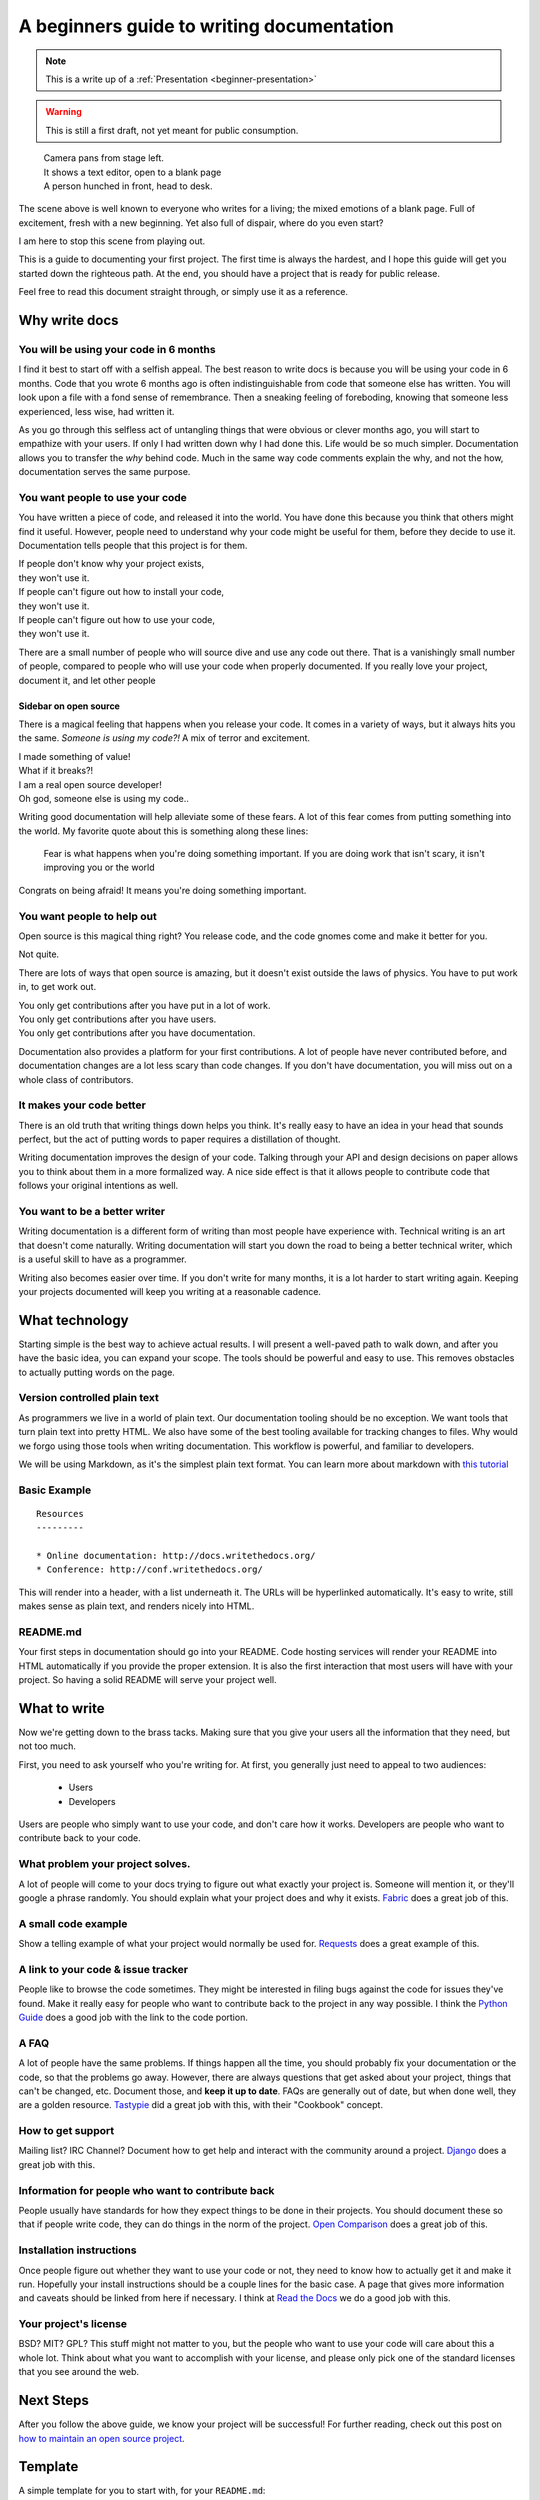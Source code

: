 A beginners guide to writing documentation
==========================================

.. note:: This is a write up of a :ref:`Presentation <beginner-presentation>`

.. warning:: This is still a first draft, 
	 		 not yet meant for public consumption.

.. 

	| Camera pans from stage left.
	| It shows a text editor, open to a blank page
	| A person hunched in front, head to desk.

The scene above is well known to everyone who writes for a living;
the mixed emotions of a blank page.
Full of excitement, fresh with a new beginning.
Yet also full of dispair, where do you even start?

I am here to stop this scene from playing out.

This is a guide to documenting your first project.
The first time is always the hardest,
and I hope this guide will get you started down the righteous path.
At the end,
you should have a project that is ready for public release.

Feel free to read this document straight through,
or simply use it as a reference.

.. _why:

Why write docs
--------------

You will be using your code in 6 months
~~~~~~~~~~~~~~~~~~~~~~~~~~~~~~~~~~~~~~~

I find it best to start off with a selfish appeal.
The best reason to write docs is because you will be using your code in 6 months.
Code that you wrote 6 months ago is often indistinguishable from code that someone else has written.
You will look upon a file with a fond sense of remembrance.
Then a sneaking feeling of foreboding,
knowing that someone less experienced, less wise, had written it.

As you go through this selfless act of untangling things that were obvious or clever months ago, 
you will start to empathize with your users.
If only I had written down why I had done this.
Life would be so much simpler.
Documentation allows you to transfer the *why* behind code.
Much in the same way code comments explain the why,
and not the how,
documentation serves the same purpose.

You want people to use your code
~~~~~~~~~~~~~~~~~~~~~~~~~~~~~~~~

You have written a piece of code,
and released it into the world.
You have done this because you think that others might find it useful.
However,
people need to understand why your code might be useful for them,
before they decide to use it.
Documentation tells people that this project is for them.

| If people don't know why your project exists,
| they won't use it.
| If people can't figure out how to install your code,
| they won't use it.
| If people can't figure out how to use your code,
| they won't use it.

There are a small number of people who will source dive and use any code out there.
That is a vanishingly small number of people,
compared to people who will use your code when properly documented.
If you really love your project,
document it,
and let other people 

Sidebar on open source
``````````````````````

There is a magical feeling that happens when you release your code.
It comes in a variety of ways, but it always hits you the same.
*Someone is using my code?!*
A mix of terror and excitement.

| I made something of value!
| What if it breaks?!
| I am a real open source developer!
| Oh god, someone else is using my code..

Writing good documentation will help alleviate some of these fears.
A lot of this fear comes from putting something into the world.
My favorite quote about this is something along these lines:

	Fear is what happens when you're doing something important.
	If you are doing work that isn't scary,
	it isn't improving you or the world

Congrats on being afraid!
It means you're doing something important.
	
You want people to help out
~~~~~~~~~~~~~~~~~~~~~~~~~~~

Open source is this magical thing right?
You release code,
and the code gnomes come and make it better for you.

Not quite.

There are lots of ways that open source is amazing,
but it doesn't exist outside the laws of physics.
You have to put work in, 
to get work out.

| You only get contributions after you have put in a lot of work.
| You only get contributions after you have users.
| You only get contributions after you have documentation.

Documentation also provides a platform for your first contributions.
A lot of people have never contributed before,
and documentation changes are a lot less scary than code changes.
If you don't have documentation,
you will miss out on a whole class of contributors.

It makes your code better
~~~~~~~~~~~~~~~~~~~~~~~~~

There is an old truth that writing things down helps you think.
It's really easy to have an idea in your head that sounds perfect,
but the act of putting words to paper requires a distillation of thought.

Writing documentation improves the design of your code.
Talking through your API and design decisions on paper allows you to think about them in a more formalized way.
A nice side effect is that it allows people to contribute code that follows your original intentions as well.

You want to be a better writer
~~~~~~~~~~~~~~~~~~~~~~~~~~~~~~

Writing documentation is a different form of writing than most people have experience with.
Technical writing is an art that doesn't come naturally.
Writing documentation will start you down the road to being a better technical writer,
which is a useful skill to have as a programmer.

Writing also becomes easier over time.
If you don't write for many months,
it is a lot harder to start writing again.
Keeping your projects documented will keep you writing at a reasonable cadence.

.. _tech:

What technology
---------------

Starting simple is the best way to achieve actual results.
I will present a well-paved path to walk down,
and after you have the basic idea, 
you can expand your scope.
The tools should be powerful and easy to use.
This removes obstacles to actually putting words on the page.

Version controlled plain text
~~~~~~~~~~~~~~~~~~~~~~~~~~~~~

As programmers we live in a world of plain text.
Our documentation tooling should be no exception.
We want tools that turn plain text into pretty HTML.
We also have some of the best tooling available for tracking changes to files.
Why would we forgo using those tools when writing documentation.
This workflow is powerful, and familiar to developers.

We will be using Markdown,
as it's the simplest plain text format.
You can learn more about markdown with `this tutorial`_ 

.. _this tutorial: http://www.markdowntutorial.com/

Basic Example
~~~~~~~~~~~~~

::

	Resources
	---------

	* Online documentation: http://docs.writethedocs.org/
	* Conference: http://conf.writethedocs.org/

This will render into a header,
with a list underneath it.
The URLs will be hyperlinked automatically.
It's easy to write,
still makes sense as plain text,
and renders nicely into HTML.

README.md
~~~~~~~~~

Your first steps in documentation should go into your README. 
Code hosting services will render your README into HTML automatically if you provide the proper extension.
It is also the first interaction that most users will have with your project.
So having a solid README will serve your project well.

.. _write:

What to write
-------------

Now we're getting down to the brass tacks.
Making sure that you give your users all the information that they need,
but not too much.

First, you need to ask yourself who you're writing for.
At first, 
you generally just need to appeal to two audiences:

	* Users
	* Developers

Users are people who simply want to use your code,
and don't care how it works.
Developers are people who want to contribute back to your code.

What problem your project solves.
~~~~~~~~~~~~~~~~~~~~~~~~~~~~~~~~~

A lot of people will come to your docs trying to figure out what exactly your project is. Someone will mention it, or they'll google a phrase randomly. You should explain what your project does and why it exists. Fabric_ does a great job of this.

.. _Fabric: http://docs.fabfile.org/en/1.3.4/index.html#about

A small code example
~~~~~~~~~~~~~~~~~~~~

Show a telling example of what your project would normally be used for. Requests_ does a great example of this.

.. _Requests: http://docs.python-requests.org/en/latest/index.html

A link to your code & issue tracker
~~~~~~~~~~~~~~~~~~~~~~~~~~~~~~~~~~~

People like to browse the code sometimes. They might be interested in filing bugs against the code for issues they've found. Make it really easy for people who want to contribute back to the project in any way possible. I think the `Python Guide`_ does a good job with the link to the code portion.

.. _Python Guide: http://docs.python-guide.org/en/latest/index.html

A FAQ
~~~~~

A lot of people have the same problems. If things happen all the time, you should probably fix your documentation or the code, so that the problems go away. However, there are always questions that get asked about your project, things that can't be changed, etc. Document those, and **keep it up to date**. FAQs are generally out of date, but when done well, they are a golden resource. Tastypie_ did a great job with this, with their "Cookbook" concept.

.. _Tastypie: http://django-tastypie.readthedocs.org/en/latest/cookbook.html

How to get support
~~~~~~~~~~~~~~~~~~

Mailing list? IRC Channel? Document how to get help and interact with the community around a project. Django_ does a great job with this.

.. _Django: https://docs.djangoproject.com/en/1.3/#getting-help



Information for people who want to contribute back
~~~~~~~~~~~~~~~~~~~~~~~~~~~~~~~~~~~~~~~~~~~~~~~~~~

People usually have standards for how they expect things to be done in their projects. You should document these so that if people write code, they can do things in the norm of the project. `Open Comparison`_ does a great job of this.

.. _Open Comparison: http://opencomparison.readthedocs.org/en/latest/contributing.html


Installation instructions
~~~~~~~~~~~~~~~~~~~~~~~~~

Once people figure out whether they want to use your code or not, they need to know how to actually get it and make it run. Hopefully your install instructions should be a couple lines for the basic case. A page that gives more information and caveats should be linked from here if necessary. I think at `Read the Docs`_ we do a good job with this.

.. _Read the Docs: http://read-the-docs.readthedocs.org/en/latest/install.html


Your project's license
~~~~~~~~~~~~~~~~~~~~~~~

BSD? MIT? GPL? This stuff might not matter to you, but the people who want to use your code will care about this a whole lot. Think about what you want to accomplish with your license, and please only pick one of the standard licenses that you see around the web.

.. _template:


Next Steps
----------

After you follow the above guide,
we know your project will be successful!
For further reading,
check out this post on `how to maintain an open source project`_.

.. _how to maintain an open source project: https://medium.com/p/aaa2a5437d3a

Template
--------

A simple template for you to start with, for your ``README.md``::

	$project
	========

	$project will solve your problem of where to start with documentation,
	by providing a basic explanation of how to do it easily.

	Look how easy it is to use:

	    import project
	    # Get your stuff done
	    project.do_stuff()

	Features
	--------

	- Be awesome
	- Make things faster

	Installation
	------------

	Install $project by running:

	    install project

	Contribute
	----------

	- Issue Tracker: github.com/$project/$project/issues
	- Source Code: github.com/$project/$project

	Support
	-------

	If you are having issues, please let us know. 
	We have a mailing list located at: project@google-groups.com

	License
	-------

	The project is licensed under the BSD license.

